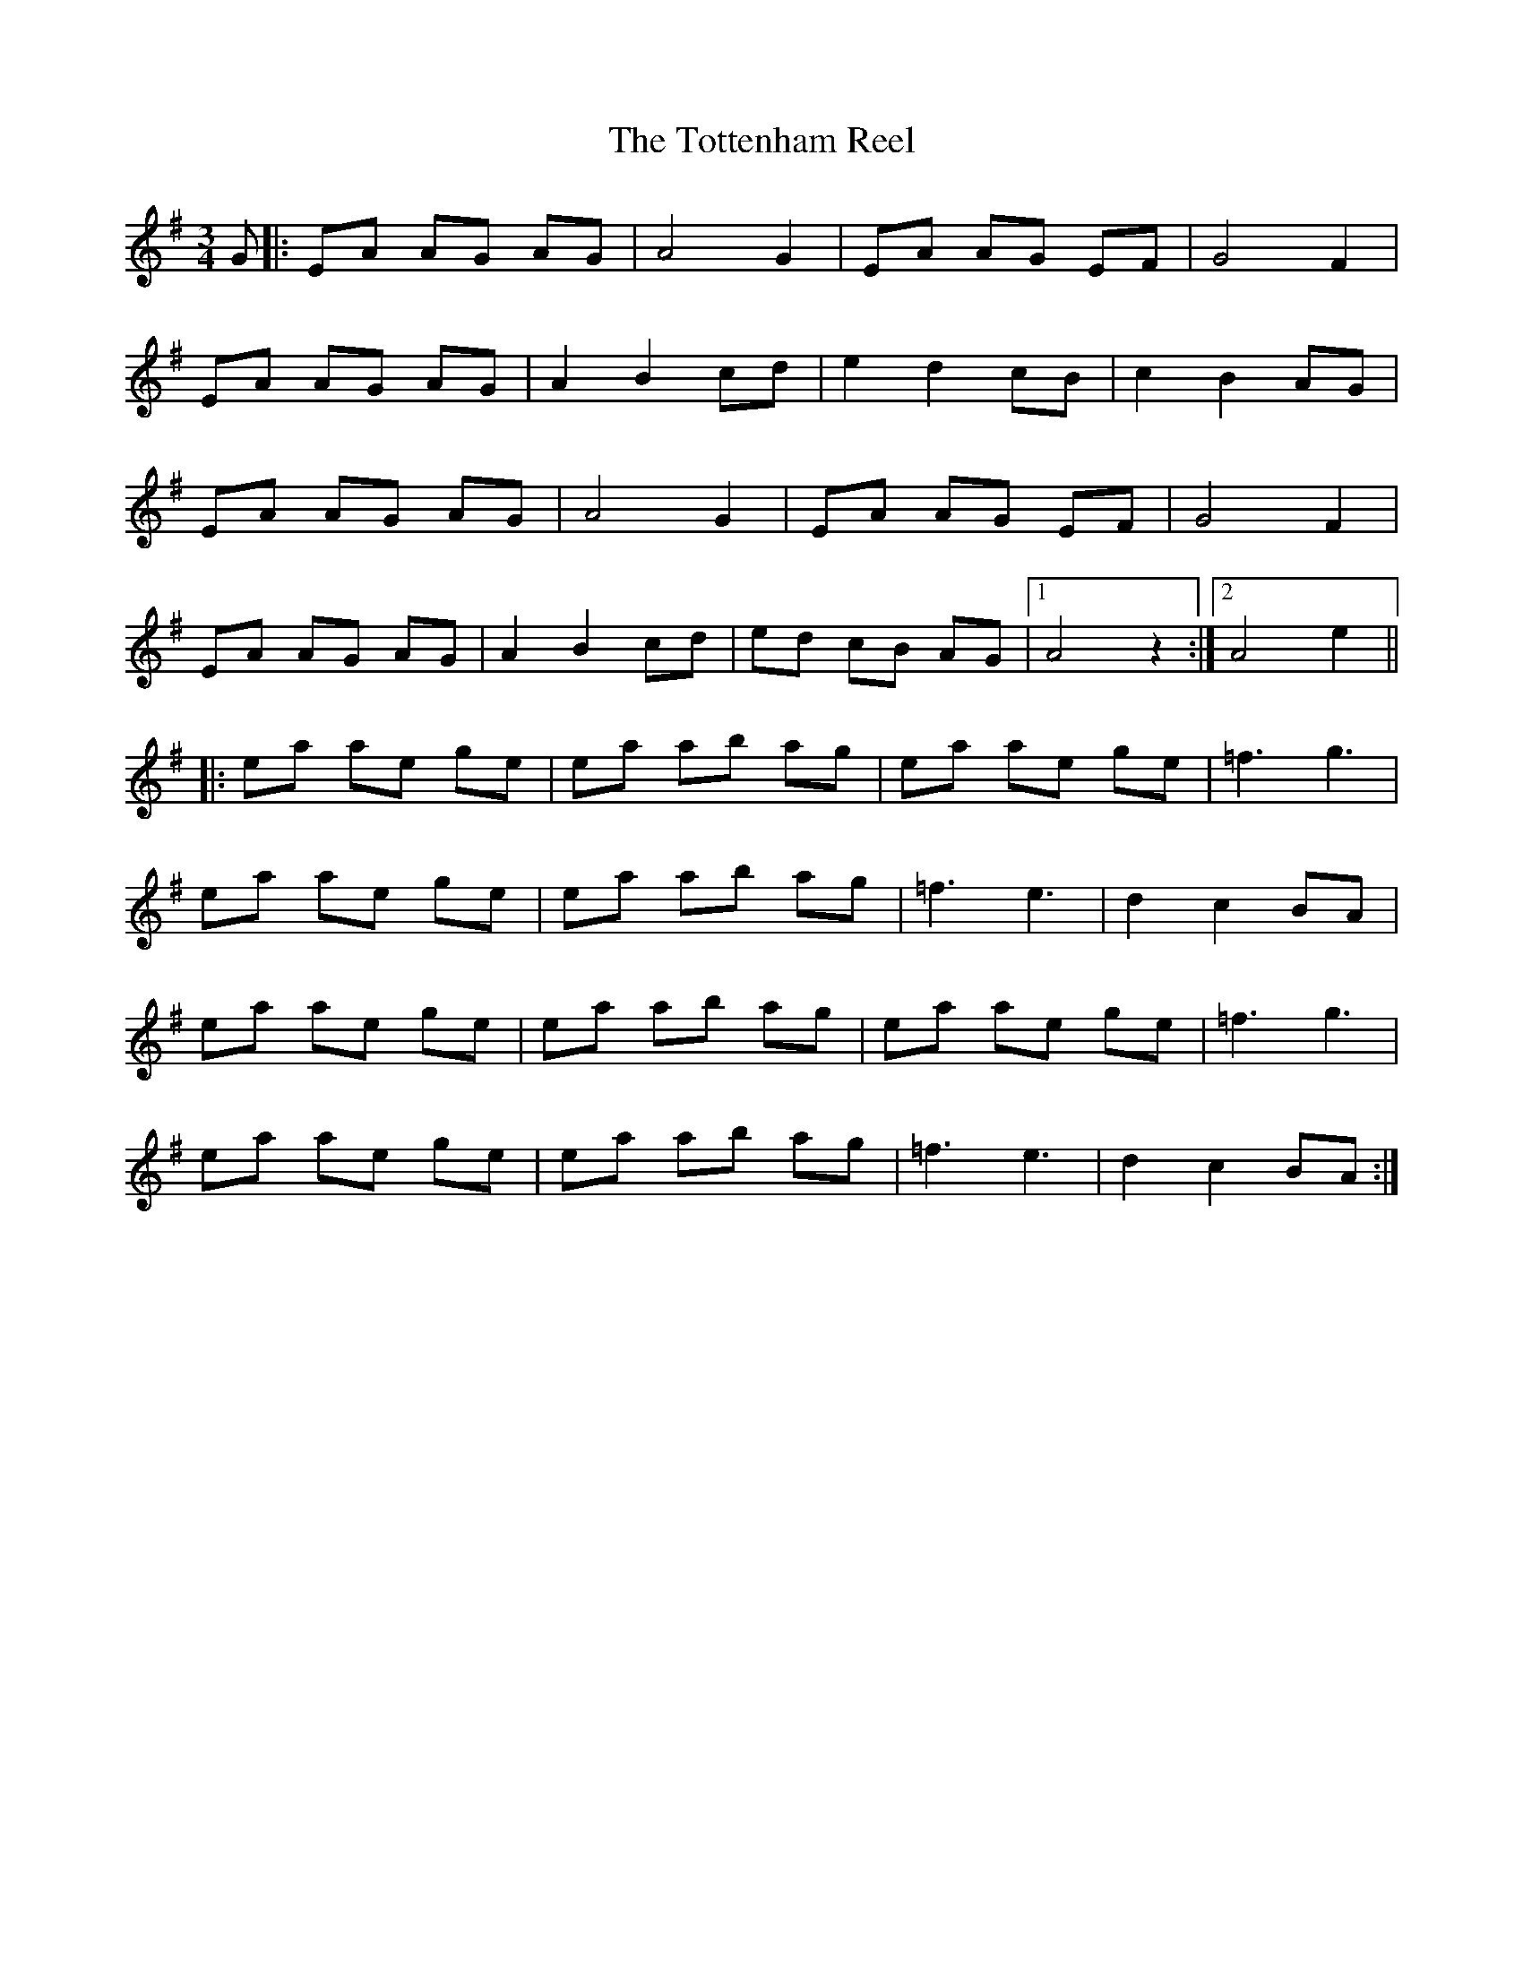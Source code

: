 X: 40748
T: Tottenham Reel, The
R: waltz
M: 3/4
K: Adorian
G|:EA AG AG|A4 G2|EA AG EF|G4 F2|
EA AG AG|A2 B2 cd|e2 d2 cB|c2 B2 AG|
EA AG AG|A4 G2|EA AG EF|G4 F2|
EA AG AG|A2 B2 cd|ed cB AG|1 A4z2:|2 A4e2||
|:ea ae ge|ea ab ag|ea ae ge|=f3 g3|
ea ae ge|ea ab ag|=f3 e3|d2 c2 BA|
ea ae ge|ea ab ag|ea ae ge|=f3 g3|
ea ae ge|ea ab ag|=f3 e3|d2 c2 BA:|

